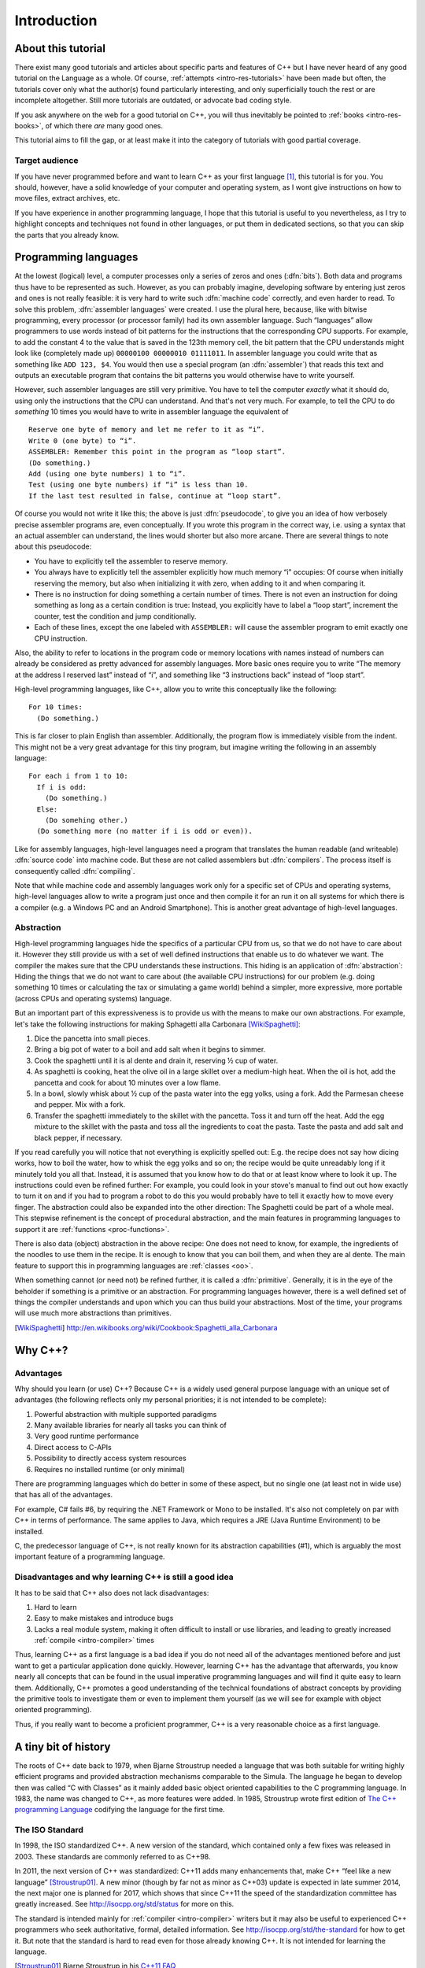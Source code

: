 ############
Introduction
############



*******************
About this tutorial
*******************

There exist many good tutorials and articles about specific parts and features
of C++ but I have never heard of any good tutorial on the Language as a whole.
Of course, :ref:`attempts <intro-res-tutorials>` have been made but often, the
tutorials cover only what the author(s) found particularly interesting, and only
superficially touch the rest or are incomplete altogether. Still more tutorials
are outdated, or advocate bad coding style.

If you ask anywhere on the web for a good tutorial on C++, you will thus
inevitably be pointed to :ref:`books <intro-res-books>`, of which there *are*
many good ones.

This tutorial aims to fill the gap, or at least make it into the category of
tutorials with good partial coverage.


Target audience
===============

If you have never programmed before and want to learn C++ as your first language
[#cppfirst]_, this tutorial is for you. You should, however, have a solid
knowledge of your computer and operating system, as I wont give instructions on
how to move files, extract archives, etc.

If you have experience in another programming language, I hope that this
tutorial is useful to you nevertheless, as I try to highlight concepts and
techniques not found in other languages, or put them in dedicated sections, so
that you can skip the parts that you already know.


.. _intro-proglangs:

*********************
Programming languages
*********************

.. highlight:: none

At the lowest (logical) level, a computer processes only a series of zeros and
ones (:dfn:`bits`). Both data and programs thus have to be represented as such.
However, as you can probably imagine, developing software by entering just zeros
and ones is not really feasible: it is very hard to write such :dfn:`machine
code` correctly, and even harder to read. To solve this problem, :dfn:`assembler
languages` were created. I use the plural here, because, like with bitwise
programming, every processor (or processor family) had its own assembler
language. Such “languages” allow programmers to use words instead of bit
patterns for the instructions that the corresponding CPU supports. For example,
to add the constant 4 to the value that is saved in the 123th memory cell, the
bit pattern that the CPU understands might look like (completely made up)
``00000100 00000010 01111011``. In assembler language you could write that as
something like ``ADD 123, $4``. You would then use a special program (an
:dfn:`assembler`) that reads this text and outputs an executable program that
contains the bit patterns you would otherwise have to write yourself.

However, such assembler languages are still very primitive. You have to tell the
computer *exactly* what it should do, using only the instructions that the CPU
can understand. And that's not very much. For example, to tell the CPU to do
*something* 10 times you would have to write in assembler language the
equivalent of ::

  Reserve one byte of memory and let me refer to it as “i”.
  Write 0 (one byte) to “i”.
  ASSEMBLER: Remember this point in the program as “loop start”.
  (Do something.)
  Add (using one byte numbers) 1 to “i”.
  Test (using one byte numbers) if “i” is less than 10.
  If the last test resulted in false, continue at “loop start”.

.. todo:: In practice, registers would be used instead of reserving memory.

Of course you would not write it like this; the above is just :dfn:`pseudocode`,
to give you an idea of how verbosely precise assembler programs are, even
conceptually. If you wrote this program in the correct way, i.e. using a syntax
that an actual assembler can understand, the lines would shorter but also more
arcane. There are several things to note about this pseudocode:

* You have to explicitly tell the assembler to reserve memory.
* You always have to explicitly tell the assembler explicitly how much memory
  “i” occupies: Of course when initially reserving the memory, but also when
  initializing it with zero, when adding to it and when comparing it.
* There is no instruction for doing something a certain number of times. There
  is not even an instruction for doing something as long as a certain
  condition is true: Instead, you explicitly have to label a “loop start”,
  increment the counter, test the condition and jump conditionally.
* Each of these lines, except the one labeled with ``ASSEMBLER:`` will cause
  the assembler program to emit exactly one CPU instruction.

Also, the ability to refer to locations in the program code or memory
locations with names instead of numbers can already be considered as pretty
advanced for assembly languages. More basic ones require you to write
“The memory at the address I reserved last” instead of “i”, and something
like “3 instructions back” instead of “loop start”.

High-level programming languages, like C++, allow you to write this conceptually
like the following::

  For 10 times:
    (Do something.)

This is far closer to plain English than assembler. Additionally, the program
flow is immediately visible from the indent. This might not be a very great
advantage for this tiny program, but imagine writing the following in an assembly
language::

  For each i from 1 to 10:
    If i is odd:
      (Do something.)
    Else:
      (Do somehing other.)
    (Do something more (no matter if i is odd or even)).

Like for assembly languages, high-level languages need a program that translates
the human readable (and writeable) :dfn:`source code` into machine code. But
these are not called assemblers but :dfn:`compilers`. The process itself is
consequently called :dfn:`compiling`.

Note that while machine code and assembly languages work only for a specific set
of CPUs and operating systems, high-level languages allow to write a program
just once and then compile it for an run it on all systems for which there is a
compiler (e.g. a Windows PC and an Android Smartphone). This is another
great advantage of high-level languages.


Abstraction
===========

High-level programming languages hide the specifics of a particular CPU from us,
so that we do not have to care about it. However they still provide us with a
set of well defined instructions that enable us to do whatever we want. The
compiler the makes sure that the CPU understands these instructions. This hiding
is an application of :dfn:`abstraction`: Hiding the things that we do not want
to care about (the available CPU instructions) for our problem (e.g. doing
something 10 times or calculating the tax or simulating a game world) behind a
simpler, more expressive, more portable (across CPUs and operating systems)
language.

But an important part of this expressiveness is to provide us with the means to
make our own abstractions. For example, let's take the following instructions
for making Sphagetti alla Carbonara [WikiSpaghetti]_:

1. Dice the pancetta into small pieces.
2. Bring a big pot of water to a boil and add salt when it begins to simmer.
3. Cook the spaghetti until it is al dente and drain it, reserving ½ cup of
   water.
4. As spaghetti is cooking, heat the olive oil in a large skillet over a
   medium-high heat. When the oil is hot, add the pancetta and cook for about 10
   minutes over a low flame.
5. In a bowl, slowly whisk about ½ cup of the pasta water into the egg yolks,
   using a fork. Add the Parmesan cheese and pepper. Mix with a fork.
6. Transfer the spaghetti immediately to the skillet with the pancetta. Toss it
   and turn off the heat. Add the egg mixture to the skillet with the pasta and
   toss all the ingredients to coat the pasta. Taste the pasta and add salt and
   black pepper, if necessary.

If you read carefully you will notice that not everything is explicitly spelled
out: E.g. the recipe does not say how dicing works, how to boil the water,
how to whisk the egg yolks and so on; the recipe would be quite unreadably long
if it minutely told you all that. Instead, it is assumed that you know how to do
that or at least know where to look it up. The instructions could even be
refined further: For example, you could look in your stove's manual to find out
out how exactly to turn it on and if you had to program a robot to do this you
would probably have to tell it exactly how to move every finger. The abstraction
could also be expanded into the other direction: The Spaghetti could be part of
a whole meal. This stepwise refinement is the concept of procedural abstraction,
and the main features in programming languages to support it are :ref:`functions
<proc-functions>`.

There is also data (object) abstraction in the above recipe: One does not need
to know, for example, the ingredients of the noodles to use them in the recipe.
It is enough to know that you can boil them, and when they are al dente. The
main feature to support this in programming languages are :ref:`classes
<oo>`.

When something cannot (or need not) be refined further, it is called a
:dfn:`primitive`. Generally, it is in the eye of the beholder if something is a
primitive or an abstraction. For programming languages however, there is a well
defined set of things the compiler understands and upon which you can thus build
your abstractions. Most of the time, your programs will use much more
abstractions than primitives.


.. [WikiSpaghetti] http://en.wikibooks.org/wiki/Cookbook:Spaghetti_alla_Carbonara



.. highlight:: cpp

.. _intro-whycpp:

********
Why C++?
********

Advantages
==========

Why should you learn (or use) C++? Because C++ is a widely used general purpose
language with an unique set of advantages (the following reflects only my
personal priorities; it is not intended to be complete):

1. Powerful abstraction with multiple supported paradigms
2. Many available libraries for nearly all tasks you can think of
3. Very good runtime performance
4. Direct access to C-APIs
5. Possibility to directly access system resources
6. Requires no installed runtime (or only minimal)

There are programming languages which do better in some of these aspect, but
no single one (at least not in wide use) that has all of the advantages.

For example, C# fails #6, by requiring the .NET Framework or Mono to be
installed.  It's also not completely on par with C++ in terms of performance. The
same applies to Java, which requires a JRE (Java Runtime Environment) to be
installed.

C, the predecessor language of C++, is not really known for its abstraction
capabilities (#1), which is arguably the most important feature of a programming
language.


Disadvantages and why learning C++ is still a good idea
=======================================================

It has to be said that C++ also does not lack disadvantages:

1. Hard to learn
2. Easy to make mistakes and introduce bugs
3. Lacks a real module system, making it often difficult to install or use
   libraries, and leading to greatly increased :ref:`compile <intro-compiler>` times

Thus, learning C++ as a first language is a bad idea if you do not need all of
the advantages mentioned before and just want to get a particular application
done quickly. However, learning C++ has the advantage that afterwards, you know
nearly all concepts that can be found in the usual imperative programming
languages and will find it quite easy to learn them. Additionally, C++ promotes
a good understanding of the technical foundations of abstract concepts by
providing the primitive tools to investigate them or even to implement them
yourself (as we will see for example with object oriented programming).

Thus, if you really want to become a proficient programmer, C++ is a very
reasonable choice as a first language.



*********************
A tiny bit of history
*********************

The roots of C++ date back to 1979, when Bjarne Stroustrup needed a language
that was both suitable for writing highly efficient programs and provided
abstraction mechanisms comparable to the Simula. The language he began to
develop then was called “C with Classes” as it mainly added basic object
oriented capabilities to the C programming language. In 1983, the name was
changed to C++, as more features were added.
In 1985, Stroustrup wrote first edition of `The C++ programming Language`_
codifying the language for the first time.

.. _The C++ programming Language: http://www.stroustrup.com/4th.html


The ISO Standard
================

In 1998, the ISO standardized C++. A new version of the standard, which
contained only a few fixes was released in 2003. These standards are commonly
referred to as C++98.

In 2011, the next version of C++ was standardized: C++11 adds many enhancements
that, make C++ “feel like a new language” [Stroustrup01]_. A new minor (though
by far not as minor as C++03) update is expected in late summer 2014, the next
major one is planned for 2017, which shows that since C++11 the
speed of the standardization committee has greatly increased. See
http://isocpp.org/std/status for more on this.

The standard is intended mainly for :ref:`compiler <intro-compiler>` writers but it may also be useful
to experienced C++ programmers who seek authoritative, formal, detailed
information. See http://isocpp.org/std/the-standard for how to get it. But note
that the standard is hard to read even for those already knowing C++. It is not
intended for learning the language.

.. [Stroustrup01] Bjarne Stroustrup in his `C++11 FAQ
   <http://www.stroustrup.com/C++11FAQ.html#think>`_

*********
Resources
*********

.. _intro-res-books:

There are many good resources for C++, both on the web and in printed form. For
the latter, I will just refer `The Definitive C++ Book Guide and List`_ on
Stackoverflow_ , which, if you ask me, really *is* the definitive list of good
C++ books (at least in the English language).

.. _Stackoverflow: http://stackoverflow.com
.. _The Definitive C++ Book Guide and List: http://stackoverflow.com/q/388242/2128694


For reference purposes, e.g. when you want to look up a standard library
function, I recommend http://cppreference.com. You might also find
http://www.cplusplus.com/reference/ useful, though I consider it largely
superseded by cppreference.com. However, the descriptions there are often more
informal and thus maybe better suited for beginners.

For general information about the standard and the C++ community I want to point
to http://isocpp.org/, a page set up by Microsoft.

Bjarne Stroustrup, the creator of C++ also has a homepage with some interesting
information at http://www.stroustrup.com/.

Reading the C++ FAQ (originally by Marshall Cline) at https://isocpp.org/faq can
keep you from falling into many pitfalls of C++ and also does a good job on
explaining the practical aspects of many of C++'s concepts. It also has a
section on `Big Picture Issues`_, which answers questions like `What are some
features of C++ from a business perspective?
<https://isocpp.org/wiki/faq/big-picture#overview-cpp>`_.

.. _Big Picture Issues: https://isocpp.org/wiki/faq/big-picture

`Stackoverflow`_ is a valuable resource for almost any programming language. C++
questions usually have the tag `[c++]
<http://stackoverflow.com/questions/tagged/c++>`_. Apart from asking and
answering questions yourself, you can also read questions and answers by others.
The most interesting ones are gathered at the `[c++-faq]
<http://stackoverflow.com/questions/tagged/c++-faq>`_ tag.



.. _intro-res-tutorials:

Tutorials
=========

There are some other C++-Tutorials on the web, e.g.:

* `On Wikibooks <http://en.wikibooks.org/wiki/C++_Programming>`_
* `On cplusplus.com <http://www.cplusplus.com/doc/tutorial/>`_

Before reading any tutorial (including this!) make sure to do some searching on
how well this tutorial is accepted in the C++ community, or ask yourself, e.g.
on `Stackoverflow`_. The danger of reading a bad tutorial teaching bad coding
habits is great with C++.

--------

.. rubric:: Footnotes

.. [#cppfirst] See :ref:`intro-whycpp` for whether this is a good idea.
